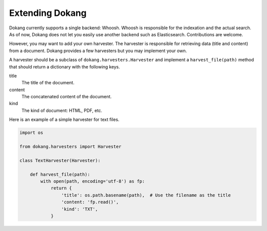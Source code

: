 Extending Dokang
================

Dokang currently supports a single backend: Whoosh. Whoosh is
responsible for the indexation and the actual search. As of now, Dokang
does not let you easily use another backend such as Elasticsearch.
Contributions are welcome.

However, you may want to add your own harvester. The harvester is
responsible for retrieving data (title and content) from a document.
Dokang provides a few harvesters but you may implement your own.

A harvester should be a subclass of ``dokang.harvesters.Harvester``
and implement a ``harvest_file(path)`` method that should return a
dictionary with the following keys.

title
    The title of the document.

content
    The concatenated content of the document.

kind
    The kind of document: HTML, PDF, etc.


Here is an example of a simple harvester for text files.

.. code:: python

   import os

   from dokang.harvesters import Harvester

   class TextHarvester(Harvester):

       def harvest_file(path):
           with open(path, encoding='utf-8') as fp:
               return {
                   'title': os.path.basename(path),  # Use the filename as the title
                   'content: 'fp.read()',
                   'kind': 'TXT',
               }
